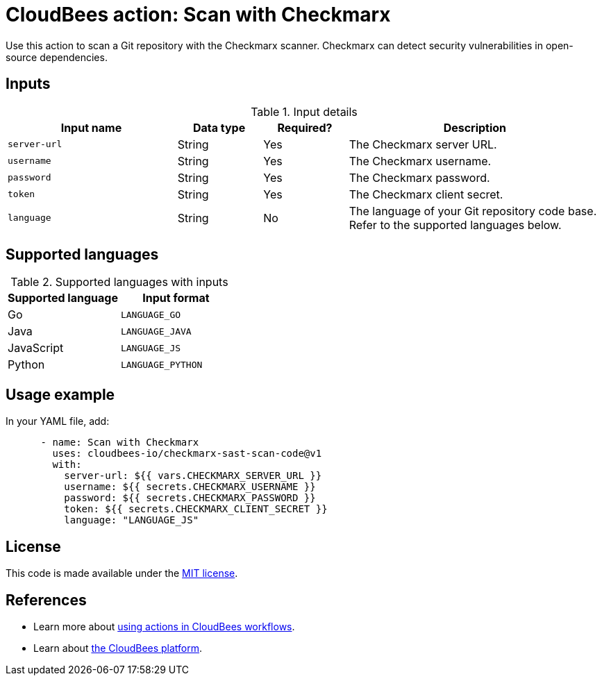 = CloudBees action: Scan with Checkmarx

Use this action to scan a Git repository with the Checkmarx scanner. Checkmarx can detect security vulnerabilities in open-source dependencies.

== Inputs

[cols="2a,1a,1a,3a",options="header"]
.Input details
|===

| Input name
| Data type
| Required?
| Description

| `server-url`
| String
| Yes
| The Checkmarx server URL.

| `username`
| String
| Yes
| The Checkmarx username.

| `password`
| String
| Yes
| The Checkmarx password.

| `token`
| String
| Yes
| The Checkmarx client secret.

| `language`
| String
| No
| The language of your Git repository code base.
Refer to the supported languages below.

|===

== Supported languages

[cols="1a,1a",options="header"]
.Supported languages with inputs
|===

| Supported language
| Input format

| Go
| `LANGUAGE_GO`

| Java
| `LANGUAGE_JAVA`

| JavaScript
| `LANGUAGE_JS`

| Python
| `LANGUAGE_PYTHON`

|===

== Usage example

In your YAML file, add:

[source,yaml]
----

      - name: Scan with Checkmarx
        uses: cloudbees-io/checkmarx-sast-scan-code@v1
        with:
          server-url: ${{ vars.CHECKMARX_SERVER_URL }}
          username: ${{ secrets.CHECKMARX_USERNAME }}
          password: ${{ secrets.CHECKMARX_PASSWORD }}
          token: ${{ secrets.CHECKMARX_CLIENT_SECRET }}
          language: "LANGUAGE_JS"
          
----

== License

This code is made available under the 
link:https://opensource.org/license/mit/[MIT license].

== References

* Learn more about link:https://docs.cloudbees.com/docs/cloudbees-saas-platform-actions/latest/[using actions in CloudBees workflows].
* Learn about link:https://docs.cloudbees.com/docs/cloudbees-saas-platform/latest/[the CloudBees platform].

